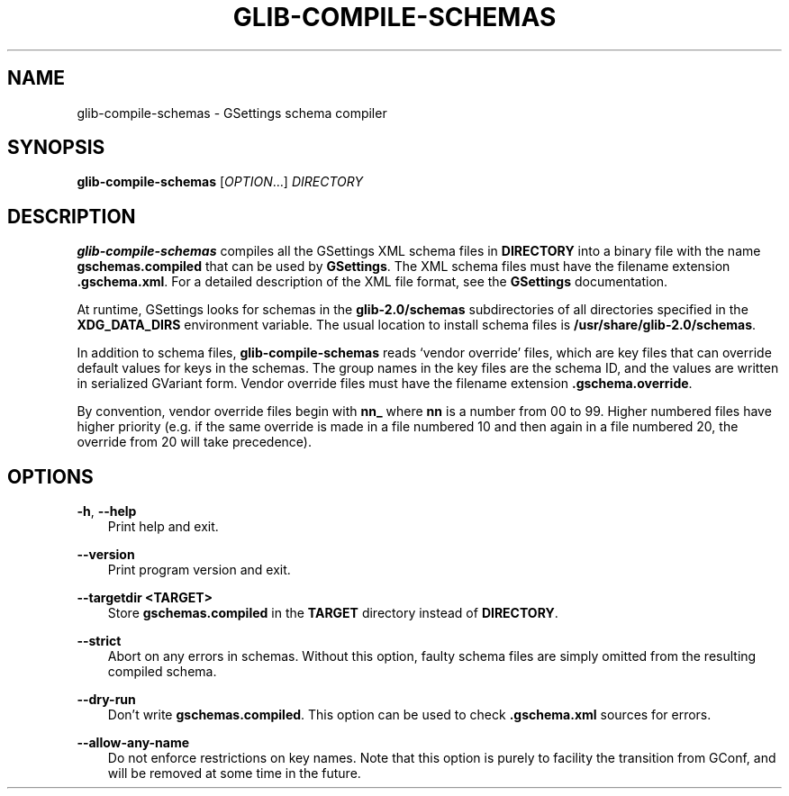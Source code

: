 .\" Man page generated from reStructuredText.
.
.
.nr rst2man-indent-level 0
.
.de1 rstReportMargin
\\$1 \\n[an-margin]
level \\n[rst2man-indent-level]
level margin: \\n[rst2man-indent\\n[rst2man-indent-level]]
-
\\n[rst2man-indent0]
\\n[rst2man-indent1]
\\n[rst2man-indent2]
..
.de1 INDENT
.\" .rstReportMargin pre:
. RS \\$1
. nr rst2man-indent\\n[rst2man-indent-level] \\n[an-margin]
. nr rst2man-indent-level +1
.\" .rstReportMargin post:
..
.de UNINDENT
. RE
.\" indent \\n[an-margin]
.\" old: \\n[rst2man-indent\\n[rst2man-indent-level]]
.nr rst2man-indent-level -1
.\" new: \\n[rst2man-indent\\n[rst2man-indent-level]]
.in \\n[rst2man-indent\\n[rst2man-indent-level]]u
..
.TH "GLIB-COMPILE-SCHEMAS" "" "" ""
.SH NAME
glib-compile-schemas \- GSettings schema compiler
.\" This has to be duplicated from above to make it machine-readable by `reuse`:
.\" SPDX-FileCopyrightText: 2010, 2011, 2012, 2015 Red Hat, Inc.
.\" SPDX-FileCopyrightText: 2012 Allison Karlitskaya
.\" SPDX-FileCopyrightText: 2016 Sam Thursfield
.\" SPDX-License-Identifier: LGPL-2.1-or-later
.
.SH SYNOPSIS
.nf
\fBglib\-compile\-schemas\fP [\fIOPTION\fP…] \fIDIRECTORY\fP
.fi
.sp
.SH DESCRIPTION
.sp
\fBglib\-compile\-schemas\fP compiles all the GSettings XML schema files in
\fBDIRECTORY\fP into a binary file with the name \fBgschemas.compiled\fP that can be
used by \fBGSettings\fP\&. The XML schema files must have the filename extension
\fB\&.gschema.xml\fP\&. For a detailed description of the XML file format, see the
\fBGSettings\fP documentation.
.sp
At runtime, GSettings looks for schemas in the \fBglib\-2.0/schemas\fP
subdirectories of all directories specified in the \fBXDG_DATA_DIRS\fP environment
variable. The usual location to install schema files is
\fB/usr/share/glib\-2.0/schemas\fP\&.
.sp
In addition to schema files, \fBglib\-compile\-schemas\fP reads ‘vendor override’
files, which are key files that can override default values for keys in
the schemas. The group names in the key files are the schema ID, and the
values are written in serialized GVariant form.
Vendor override files must have the filename extension
\fB\&.gschema.override\fP\&.
.sp
By convention, vendor override files begin with \fBnn_\fP where \fBnn\fP is a number
from 00 to 99.  Higher numbered files have higher priority (e.g. if the same
override is made in a file numbered 10 and then again in a file numbered 20, the
override from 20 will take precedence).
.SH OPTIONS
.sp
\fB\-h\fP, \fB\-\-help\fP
.INDENT 0.0
.INDENT 3.5
Print help and exit.
.UNINDENT
.UNINDENT
.sp
\fB\-\-version\fP
.INDENT 0.0
.INDENT 3.5
Print program version and exit.
.UNINDENT
.UNINDENT
.sp
\fB\-\-targetdir <TARGET>\fP
.INDENT 0.0
.INDENT 3.5
Store \fBgschemas.compiled\fP in the \fBTARGET\fP directory instead of
\fBDIRECTORY\fP\&.
.UNINDENT
.UNINDENT
.sp
\fB\-\-strict\fP
.INDENT 0.0
.INDENT 3.5
Abort on any errors in schemas. Without this option, faulty schema files are
simply omitted from the resulting compiled schema.
.UNINDENT
.UNINDENT
.sp
\fB\-\-dry\-run\fP
.INDENT 0.0
.INDENT 3.5
Don’t write \fBgschemas.compiled\fP\&. This option can be used to check
\fB\&.gschema.xml\fP sources for errors.
.UNINDENT
.UNINDENT
.sp
\fB\-\-allow\-any\-name\fP
.INDENT 0.0
.INDENT 3.5
Do not enforce restrictions on key names. Note that this option is purely
to facility the transition from GConf, and will be removed at some time
in the future.
.UNINDENT
.UNINDENT
.\" Generated by docutils manpage writer.
.
